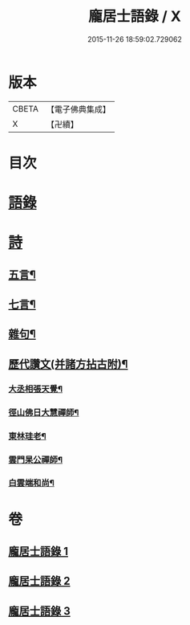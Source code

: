 #+TITLE: 龐居士語錄 / X
#+DATE: 2015-11-26 18:59:02.729062
* 版本
 |     CBETA|【電子佛典集成】|
 |         X|【卍續】    |

* 目次
* [[file:KR6q0273_001.txt::001-0131a4][語錄]]
* [[file:KR6q0273_002.txt::002-0134b18][詩]]
** [[file:KR6q0273_002.txt::002-0134b19][五言¶]]
** [[file:KR6q0273_003.txt::0142b19][七言¶]]
** [[file:KR6q0273_003.txt::0143b23][雜句¶]]
** [[file:KR6q0273_003.txt::0144b2][歷代讚文(并諸方拈古附)¶]]
*** [[file:KR6q0273_003.txt::0144b3][大丞相張天覺¶]]
*** [[file:KR6q0273_003.txt::0144b6][徑山佛日大慧禪師¶]]
*** [[file:KR6q0273_003.txt::0144b12][東林珪老¶]]
*** [[file:KR6q0273_003.txt::0144b15][雲門杲公禪師¶]]
*** [[file:KR6q0273_003.txt::0144b18][白雲端和尚¶]]
* 卷
** [[file:KR6q0273_001.txt][龐居士語錄 1]]
** [[file:KR6q0273_002.txt][龐居士語錄 2]]
** [[file:KR6q0273_003.txt][龐居士語錄 3]]
